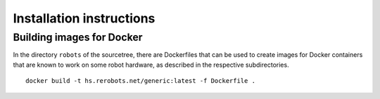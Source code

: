 Installation instructions
=========================


Building images for Docker
--------------------------

In the directory ``robots`` of the sourcetree, there are Dockerfiles that can be
used to create images for Docker containers that are known to work on some robot
hardware, as described in the respective subdirectories.

::

  docker build -t hs.rerobots.net/generic:latest -f Dockerfile .
